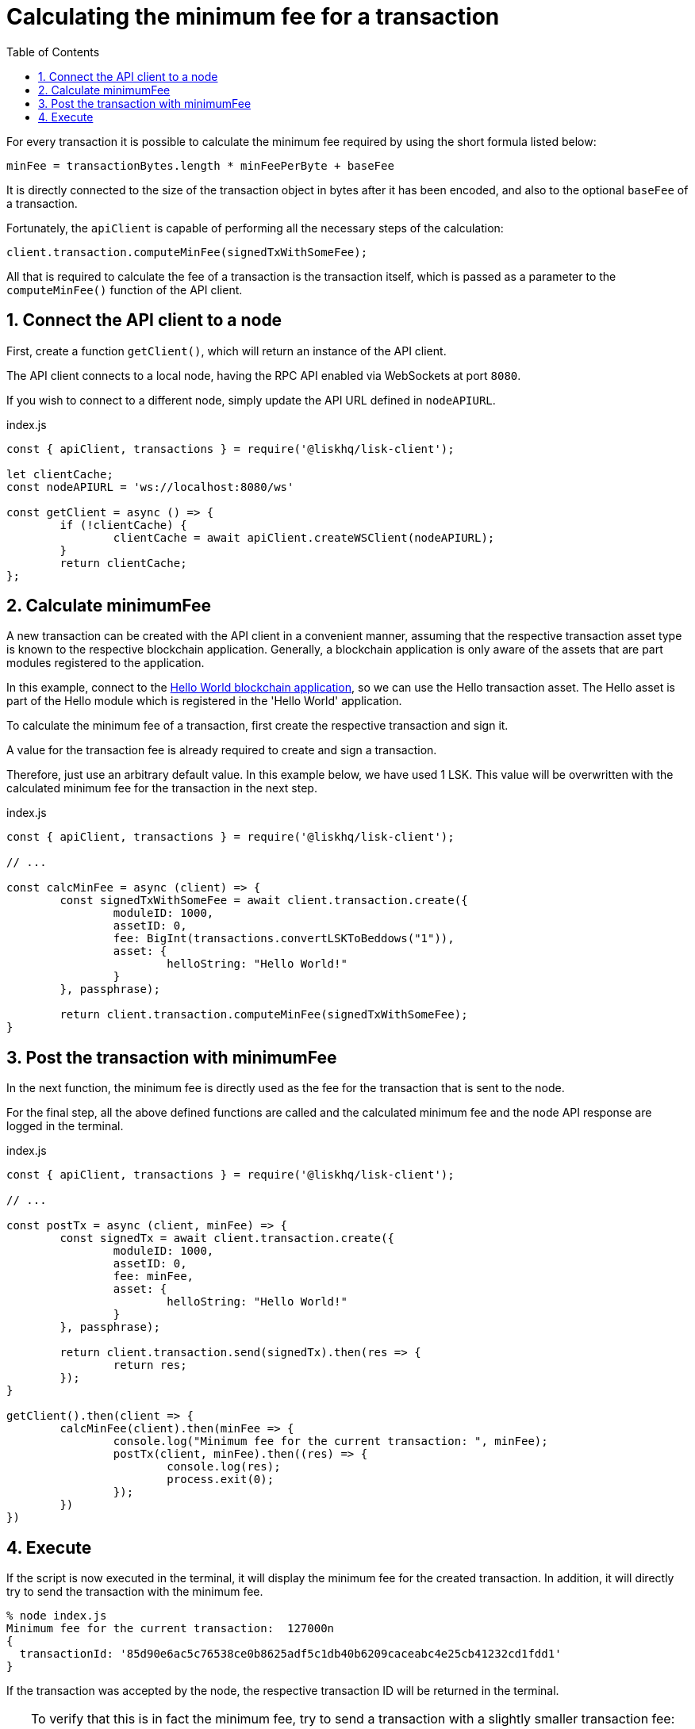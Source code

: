 = Calculating the minimum fee for a transaction
:toc:
:sectnums:
// Project URLs
:url_hello_world: guides/app-development/setup.adoc

For every transaction it is possible to calculate the minimum fee required by using the short formula listed below:

 minFee = transactionBytes.length * minFeePerByte + baseFee

It is directly connected to the size of the transaction object in bytes after it has been encoded, and also to the optional `baseFee` of a transaction.

Fortunately, the `apiClient` is capable of performing all the necessary steps of the calculation:

 client.transaction.computeMinFee(signedTxWithSomeFee);

All that is required to calculate the fee of a transaction is the transaction itself, which is passed as a parameter to the `computeMinFee()` function of the API client.

== Connect the API client to a node

First, create a function `getClient()`, which will return an instance of the API client.

The API client connects to a local node, having the RPC API enabled via WebSockets at port `8080`.

If you wish to connect to a different node, simply update the API URL defined in `nodeAPIURL`.

.index.js
[source,js]
----
const { apiClient, transactions } = require('@liskhq/lisk-client');

let clientCache;
const nodeAPIURL = 'ws://localhost:8080/ws'

const getClient = async () => {
	if (!clientCache) {
		clientCache = await apiClient.createWSClient(nodeAPIURL);
	}
	return clientCache;
};
----

== Calculate minimumFee

A new transaction can be created with the API client in a convenient manner, assuming that the respective transaction asset type is known to the respective blockchain application.
Generally, a blockchain application is only aware of the assets that are part modules registered to the application.

In this example, connect to the xref:{url_hello_world}[Hello World blockchain application], so we can use the Hello transaction asset.
The Hello asset is part of the Hello module which is registered in the 'Hello World' application.

To calculate the minimum fee of a transaction, first create the respective transaction and sign it.

A value for the transaction fee is already required to create and sign a transaction.

Therefore, just use an arbitrary default value.
In this example below, we have used 1 LSK.
This value will be overwritten with the calculated minimum fee for the transaction in the next step.

.index.js
[source,js]
----
const { apiClient, transactions } = require('@liskhq/lisk-client');

// ...

const calcMinFee = async (client) => {
	const signedTxWithSomeFee = await client.transaction.create({
		moduleID: 1000,
		assetID: 0,
		fee: BigInt(transactions.convertLSKToBeddows("1")),
		asset: {
			helloString: "Hello World!"
		}
	}, passphrase);

	return client.transaction.computeMinFee(signedTxWithSomeFee);
}
----

== Post the transaction with minimumFee

In the next function, the minimum fee is directly used as the fee for the transaction that is sent to the node.

For the final step, all the above defined functions are called and the calculated minimum fee and the node API response are logged in the terminal.

.index.js
[source,js]
----
const { apiClient, transactions } = require('@liskhq/lisk-client');

// ...

const postTx = async (client, minFee) => {
	const signedTx = await client.transaction.create({
		moduleID: 1000,
		assetID: 0,
		fee: minFee,
		asset: {
			helloString: "Hello World!"
		}
	}, passphrase);

	return client.transaction.send(signedTx).then(res => {
		return res;
	});
}

getClient().then(client => {
	calcMinFee(client).then(minFee => {
		console.log("Minimum fee for the current transaction: ", minFee);
		postTx(client, minFee).then((res) => {
			console.log(res);
			process.exit(0);
		});
	})
})
----

== Execute

If the script is now executed in the terminal, it will display the minimum fee for the created transaction.
In addition, it will directly try to send the transaction with the minimum fee.

[source,bash]
----
% node index.js
Minimum fee for the current transaction:  127000n
{
  transactionId: '85d90e6ac5c76538ce0b8625adf5c1db40b6209caceabc4e25cb41232cd1fdd1'
}
----

If the transaction was accepted by the node, the respective transaction ID will be returned in the terminal.

[TIP]
====
To verify that this is in fact the minimum fee, try to send a transaction with a slightly smaller transaction fee:

.Reducing the fee by 1 Beddow
 fee: minFee-BigInt("1"),

Then when executing the script again, you should see the following error in the terminal:

 (node:14890) UnhandledPromiseRejectionWarning: Error: Error: Insufficient transaction fee. Minimum required fee is: 127000
====